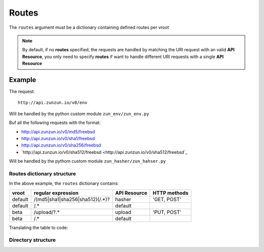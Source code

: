 Routes
======

The ``routes`` argument must be a dictionary containing defined routes per
vroot

.. code-block:: python
   :emphasize-lines: 14,15,16,17,18,19,20
   :linenos:

   import zunzuncito

   root = 'my_api'

   versions = ['v0', 'v1']

   hosts = {
       '*': 'default',
       'domain.tld': 'default',
       '*.domain.tld': 'default',
       'beta.domain.tld': 'beta'
   }

   routes = {'default':[
       ('/(md5|sha1|sha256|sha512)(/.*)?', 'hasher', 'GET, POST'),
       ('/.*', 'default')
   ],'beta':[
       ('/upload/?.*', 'upload', 'PUT, POST'),
       ('/.*', 'default')
   ]}

   app = zunzuncito.ZunZun(root, versions, hosts, routes, debug=True)


.. note::
   By default, if no **routes** specified, the requests are handled by matching the URI
   request with an valid **API Resource**, you only need to specify **routes** if want to
   handle different URI requests with a single **API Resource**

Example
.......

The request::

    http://api.zunzun.io/v0/env

Will be handled by the python custom module ``zun_env/zun_env.py``

Buf all the following requests with the format:

* `http://api.zunzun.io/v0/md5/freebsd <http://api.zunzun.io/v0/md5/freebsd>`_
* `http://api.zunzun.io/v0/sha1/freebsd <http://api.zunzun.io/v0/sha1/freebsd>`_
* `http://api.zunzun.io/v0/sha256/freebsd <http://api.zunzun.io/v0/sha256/freebsd>`_
* `http://api.zunzun.io/v0/sha512/freebsd <http://api.zunzun.io/v0/sha512/freebsd`_

Will be handled by the pythom custom module ``zun_hasher/zun_hahser.py``





Routes dictionary structure
---------------------------

In the above example, the  ``routes`` dictionary contains:

+---------+---------------------------------+--------------+--------------+
| vroot   | regular expression              | API Resource | HTTP methods |
+=========+=================================+==============+==============+
| default | /(md5|sha1|sha256|sha512)(/.*)? | hasher       | 'GET, POST'  |
+---------+---------------------------------+--------------+--------------+
| default | /.*                             | default      |              |
+---------+---------------------------------+--------------+--------------+
| beta    | /upload/?.*                     | upload       | 'PUT, POST'  |
+---------+---------------------------------+--------------+--------------+
| beta    | /.*                             | default      |              |
+---------+---------------------------------+--------------+--------------+

Translating the table to code:

.. code-block:: python
   :linenos:

   routes = {}
   routes['default'] = [
       ('/(md5|sha1|sha256|sha512)(/.*)?', 'hasher', 'GET, POST'),
       ('/.*', 'default')
   ]
   routes['beta'] = [
       ('/upload/?.*', 'upload', 'PUT, POST'),
       ('/.*', 'default')
   ]

Directory structure
-------------------

.. code-block:: rest
   :emphasize-lines: 6,10,13,24,28
   :linenos:

   /home/
     `--zunzun/
        |--app.py
        `--my_api
           |--__init__.py
           |--default
           |  |--__init__.py
           |  |--v0
           |  |  |--__init__.py
           |  |  |--zun_default
           |  |  |  |--__init__.py
           |  |  |  `--zun_default.py
           |  |  `--zun_hasher
           |  |    |--__init__.py
           |  |    `--zun_hasher.py
           |  `--v1
           |    |--__init__.py
           |    |--zun_default
           |    | |--__init__.py
           |    | `--zun_default.py
           |    `--zun_hasher
           |      |--__init__.py
           |      `--zun_hasher.py
           `--beta
              |--__init__.py
              `--v0
                 |--__init__.py
                 |--zun_default
                 |  |--__init__.py
                 |  `--zun_default.py
                 `--zun_upload
                   |--__init__.py
                   `--zun_upload.py
